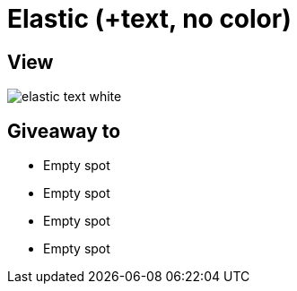 = Elastic (+text, no color)

== View

image::elastic-text-white.jpg[]

== Giveaway to

* Empty spot
* Empty spot
* Empty spot
* Empty spot
